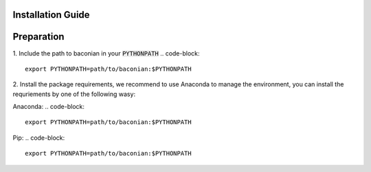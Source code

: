 Installation Guide
==================

Preparation
===========

1. Include the path to baconian in your :code:`PYTHONPATH`
.. code-block::
    export PYTHONPATH=path/to/baconian:$PYTHONPATH

2. Install the package requirements, we recommend to use Anaconda to manage the environment,
you can install the requriements by one of the following wasy:

Anaconda:
.. code-block::
    export PYTHONPATH=path/to/baconian:$PYTHONPATH
Pip:
.. code-block::
    export PYTHONPATH=path/to/baconian:$PYTHONPATH